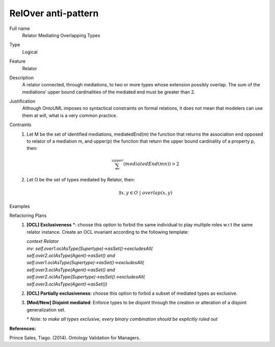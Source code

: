 .. RelOver

RelOver anti-pattern
==================================

Full name
	Relator Mediating Overlapping Types

Type
	Logical

Feature
	Relator
	
Description
	A relator connected, through mediations, to two or more types whose extension possibly overlap. The sum of the mediations’ upper bound cardinalities of the mediated end must be greater than 2.
	
Justification
	Although OntoUML imposes no syntactical constraints on formal relations, it does not mean that modelers can use them at will, what is a very common practice.
	
Contraints
	1.
		Let M be the set of identified mediations, mediatedEnd(m) the function that returns the association end opposed to relator of a mediation m, and upper(p) the function that return the upper bound cardinality of a property p, then:
		
		.. math:: \sum_{}^{upper} (mediatedEnd(mn)) > 2
		
	2.
		Let O be the set of types mediated by Relator, then:
		
		.. math:: \exists x,y \in O \ | \ overlap(x,y)
		
Examples
	|Examples|

Refactoring Plans
	1.
		**[OCL] Exclusiveness** \*: choose this option to forbid the same individual to play multiple roles w.r.t the same relator instance. Create an OCL invariant according to the following template:
		
		| *context Relator*
		| *inv: self.over1.oclAsType(Supertype)->asSet()->excludesAll(*
		| *self.over2.oclAsType(Agent)->asSet() and*
		| *self.over1.oclAsType(Supertype)->asSet()->excludesAll(*
		| *self.over3.oclAsType(Agent)->asSet() and*
		| *self.over2.oclAsType(Supertype)->asSet()->excludesAll(*
		| *self.over3.oclAsType(Agent)->asSet())*
		
	2.
		**[OCL] Partially exclusiveness**: choose this option to forbid a subset of mediated types as exclusive.
		
	3.
		**[Mod/New] Disjoint mediated**: Enforce types to be disjoint through the creation or alteration of a disjoint generalization set.
		
		\* *Note: to make all types exclusive, every binary combination should be explicitly ruled out*

**References:**

Prince Sales, Tiago. (2014). Ontology Validation for Managers.
		
.. |Examples| image:: examples.png
